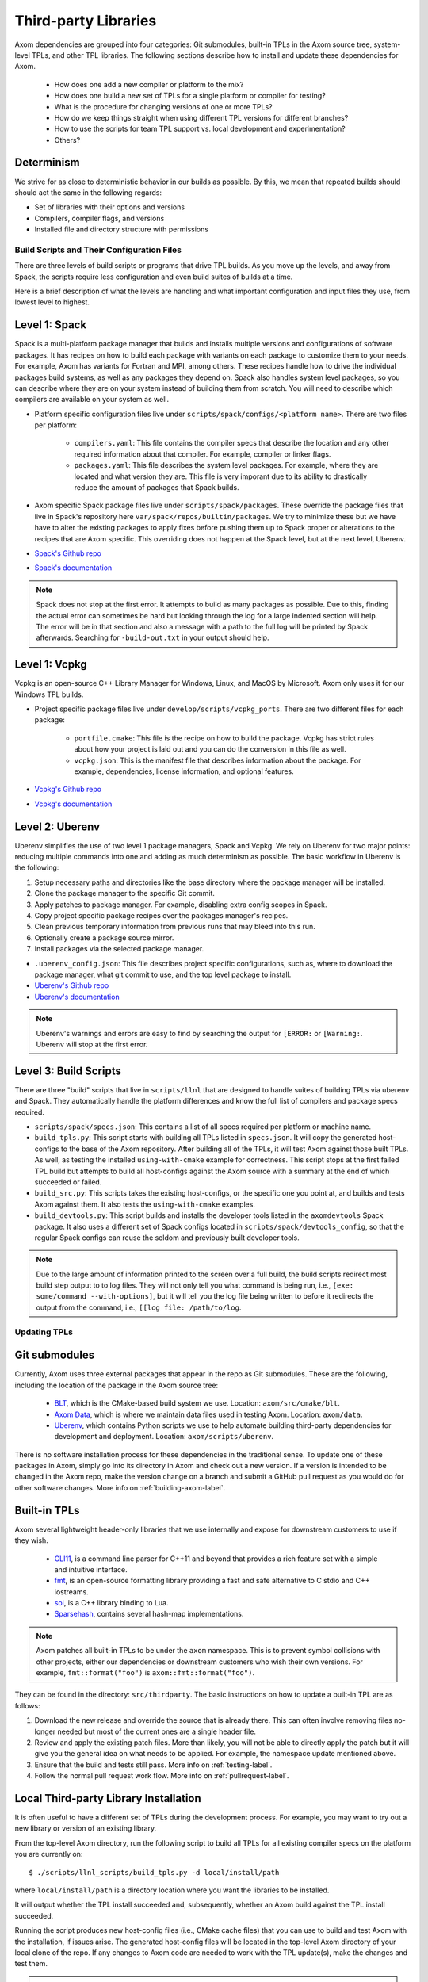 .. ## Copyright (c) 2017-2022, Lawrence Livermore National Security, LLC and
.. ## other Axom Project Developers. See the top-level LICENSE file for details.
.. ##
.. ## SPDX-License-Identifier: (BSD-3-Clause)

.. _tpls-label:

*********************
Third-party Libraries
*********************

Axom dependencies are grouped into four categories: Git submodules,
built-in TPLs in the Axom source tree, system-level TPLs, and other 
TPL libraries. The following sections describe how to install and update 
these dependencies for Axom.

  * How does one add a new compiler or platform to the mix?
  * How does one build a new set of TPLs for a single platform or compiler
    for testing?
  * What is the procedure for changing versions of one or more TPLs?
  * How do we keep things straight when using different TPL versions for 
    different branches?
  * How to use the scripts for team TPL support vs. local development 
    and experimentation?
  * Others?

Determinism
-----------

We strive for as close to deterministic behavior in our builds as possible.
By this, we mean that repeated builds should should act the same in the following
regards:

* Set of libraries with their options and versions
* Compilers, compiler flags, and versions
* Installed file and directory structure with permissions


===========================================
Build Scripts and Their Configuration Files
===========================================

There are three levels of build scripts or programs that drive TPL builds.
As you move up the levels, and away from Spack, the scripts require less
configuration and even build suites of builds at a time.

Here is a brief description of what the levels are handling and what important
configuration and input files they use, from lowest level to highest.

Level 1: Spack
--------------

Spack is a multi-platform package manager that builds and installs multiple versions
and configurations of software packages. It has recipes on how to build each package
with variants on each package to customize them to your needs.  For example, Axom
has variants for Fortran and MPI, among others.  These recipes handle how to drive
the individual packages build systems, as well as any packages they depend on.
Spack also handles system level packages, so you can describe where they are on your
system instead of building them from scratch.  You will need to describe which compilers
are available on your system as well.

* Platform specific configuration files live under ``scripts/spack/configs/<platform name>``.
  There are two files per platform:

   * ``compilers.yaml``: This file contains the compiler specs that describe the location
     and any other required information about that compiler.  For example, compiler or 
     linker flags.
   * ``packages.yaml``: This file describes the system level packages.  For example,
     where they are located and what version they are. This file is very imporant
     due to its ability to drastically reduce the amount of packages that Spack builds.

* Axom specific Spack package files live under ``scripts/spack/packages``. These override
  the package files that live in Spack's repository here ``var/spack/repos/builtin/packages``.
  We try to minimize these but we have have to alter the existing packages to apply fixes before
  pushing them up to Spack proper or alterations to the recipes that are Axom specific.
  This overriding does not happen at the Spack level, but at the next level, Uberenv.
* `Spack's Github repo <https://github.com/spack/spack>`_
* `Spack's documentation <https://spack.readthedocs.io/en/latest/>`_

.. note::
   Spack does not stop at the first error.  It attempts to build as many packages
   as possible.  Due to this, finding the actual error can sometimes be hard but looking
   through the log for a large indented section will help.  The error will
   be in that section and also a message with a path to the full log will be printed
   by Spack afterwards. Searching for ``-build-out.txt`` in your output should
   help.

Level 1: Vcpkg
--------------

Vcpkg is an open-source C++ Library Manager for Windows, Linux, and MacOS by Microsoft.
Axom only uses it for our Windows TPL builds.

* Project specific package files live under ``develop/scripts/vcpkg_ports``.  There are
  two different files for each package:

   * ``portfile.cmake``: This file is the recipe on how to build the package. Vcpkg
     has strict rules about how your project is laid out and you can do the conversion
     in this file as well.
   * ``vcpkg.json``: This is the manifest file that describes information about the
     package.  For example, dependencies, license information, and optional features.

* `Vcpkg's Github repo <https://github.com/microsoft/vcpkg>`_
* `Vcpkg's documentation <https://github.com/microsoft/vcpkg#table-of-contents>`_

Level 2: Uberenv
----------------

Uberenv simplifies the use of two level 1 package managers, Spack and Vcpkg.
We rely on Uberenv for two major points: reducing multiple commands into one
and adding as much determinism as possible. The basic workflow in Uberenv is
the following:

#. Setup necessary paths and directories like the base directory where the
   package manager will be installed.
#. Clone the package manager to the specific Git commit.
#. Apply patches to package manager. For example, disabling extra config scopes in Spack.
#. Copy project specific package recipes over the packages manager's recipes.
#. Clean previous temporary information from previous runs that may bleed into this run.
#. Optionally create a package source mirror.
#. Install packages via the selected package manager.

* ``.uberenv_config.json``: This file describes project specific configurations,
  such as, where to download the package manager, what git commit to use, and
  the top level package to install.
* `Uberenv's Github repo <https://github.com/LLNL/uberenv>`_
* `Uberenv's documentation <https://uberenv.readthedocs.io/en/latest/>`_

.. note::
   Uberenv's warnings and errors are easy to find by searching the output for ``[ERROR:``
   or ``[Warning:``.  Uberenv will stop at the first error.

Level 3: Build Scripts
----------------------

There are three "build" scripts that live in ``scripts/llnl`` that are designed
to handle suites of building TPLs via uberenv and Spack. They automatically
handle the platform differences and know the full list of compilers and package
specs required.

* ``scripts/spack/specs.json``: This contains a list of all specs required per platform
  or machine name.
* ``build_tpls.py``: This script starts with building all TPLs listed in ``specs.json``.
  It will copy the generated host-configs to the base of the Axom repository.
  After building all of the TPLs, it will test Axom against those built TPLs. As well,
  as testing the installed ``using-with-cmake`` example for correctness. This script stops
  at the first failed TPL build but attempts to build all host-configs against the Axom source
  with a summary at the end of which succeeded or failed.
* ``build_src.py``: This scripts takes the existing host-configs, or the specific one you point
  at, and builds and tests Axom against them. It also tests the ``using-with-cmake`` examples.
* ``build_devtools.py``: This script builds and installs the developer tools listed in the ``axomdevtools``
  Spack package.  It also uses a different set of Spack configs located in ``scripts/spack/devtools_config``,
  so that the regular Spack configs can reuse the seldom and previously built developer tools.

.. note::
   Due to the large amount of information printed to the screen over a full build, the build scripts
   redirect most build step output to to log files.  They will not only tell you what command is being run,
   i.e., ``[exe: some/command --with-options]``, but it will tell you the log file being written
   to before it redirects the output from the command, i.e., ``[[log file: /path/to/log``.


=============
Updating TPLs
=============

Git submodules
--------------

Currently, Axom uses three external packages that appear in the repo
as Git submodules. These are the following, including the location of the
package in the Axom source tree:

  * `BLT <https://github.com/LLNL/blt.git>`_, which is the CMake-based build
    system we use. Location: ``axom/src/cmake/blt``.
  * `Axom Data <https://github.com/LLNL/axom_data.git>`_, which is where we
    maintain data files used in testing Axom. Location: ``axom/data``.
  * `Uberenv <https://github.com/LLNL/uberenv.git>`_, which contains Python
    scripts we use to help automate building third-party dependencies for
    development and deployment. Location: ``axom/scripts/uberenv``.

There is no software installation process for these dependencies in the 
traditional sense. To update one of these packages in Axom, simply go into
its directory in Axom and check out a new version. If a version is intended
to be changed in the Axom repo, make the version change on a branch and 
submit a GitHub pull request as you would do for other software changes.
More info on :ref:`building-axom-label`.

Built-in TPLs
-------------

Axom several lightweight header-only libraries that we use internally and
expose for downstream customers to use if they wish.

  * `CLI11 <https://github.com/CLIUtils/CLI11>`_, is a command line parser
    for C++11 and beyond that provides a rich feature set with a simple and
    intuitive interface.
  * `fmt <https://github.com/fmtlib/fmt>`_, is an open-source formatting
    library providing a fast and safe alternative to C stdio and C++ iostreams.
  * `sol <https://github.com/ThePhD/sol2>`_, is a C++ library binding to Lua.
  * `Sparsehash <https://github.com/sparsehash/sparsehash>`_, contains several
    hash-map implementations.

.. note:: Axom patches all built-in TPLs to be under the ``axom`` namespace.
   This is to prevent symbol collisions with other projects, either our
   dependencies or downstream customers who wish their own versions.  For
   example, ``fmt::format("foo")`` is ``axom::fmt::format("foo")``.

They can be found in the directory: ``src/thirdparty``. The basic 
instructions on how to update a built-in TPL are as follows:

#. Download the new release and override the source that is already there.
   This can often involve removing files no-longer needed but most of the
   current ones are a single header file.

#. Review and apply the existing patch files. More than likely, you will not
   be able to directly apply the patch but it will give you the general idea
   on what needs to be applied.  For example, the namespace update mentioned above.

#. Ensure that the build and tests still pass. More info on :ref:`testing-label`.

#. Follow the normal pull request work flow. More info on :ref:`pullrequest-label`.

.. _local-tpls-label:

Local Third-party Library Installation
--------------------------------------

It is often useful to have a different set of TPLs during the development process.
For example, you may want to try out a new library or version of an existing library.

From the top-level Axom directory, run the following script to build all TPLs
for all existing compiler specs on the platform you are currently on::

$ ./scripts/llnl_scripts/build_tpls.py -d local/install/path

where ``local/install/path`` is a directory location where you want the 
libraries to be installed.

It will output whether the TPL install succeeded and, 
subsequently, whether an Axom build against the TPL install succeeded.

Running the script produces new host-config files (i.e., CMake cache files) 
that you can use to build and test Axom with the installation, if issues
arise. The generated host-config files will be located in the top-level Axom
directory of your local clone of the repo. If any changes to Axom code are 
needed to work with the TPL update(s), make the changes and test them.

.. note:: You can build a subset of TPLs for a platform, by passing a Spack
          spec arguments to the ``build_tpls.py`` script. For example,

          ``--spec clang@10.0.0~cpp14+devtools+mfem+c2c``

          will build the TPLs for the clang 10.0.0 compiler. Please see the
          ``scripts/spack/specs.json`` file for a list of currently tested specs. 


Shared Third-party Library Installation Steps
---------------------------------------------

The following instructions describe how to install local copies of Axom
TPLs on Livermore Computing (LC) platforms and recreate our Docker containers
with a new set of TPLs. Typically, this process is followed when you want to 
update one or more TPLs which Axom depends on. After they are built and
the required changes are merged into develop, they will be available for
other Axom developers to use during development, in Axom Gitlab CI testing, etc.

#. **Working on a local branch.** 
   Make a local clone of the Axom repo and create a branch to work on.

#. **Changing versions of system packages or other TPLs.**
   To change a version of a system package, which applies to an LC platforms 
   or a Docker container image we use for CI testing on GitHub, go into
   the directory ``axom/scripts/spack/configs``. There you will find a 
   sub-directory for each supported LC system type. Each sub-directory
   has a ``packages.yaml`` file which contains an entry for each system level
   package we rely on. Find the entry for the library you wish to update and 
   change the version number. Do this for each system you want to test/change,
   including configurations in the ``docker`` subdirectory.

   .. note:: Alongside each ``packages.yaml`` in each system package directory,
             there is a ``compilers.yaml`` file containing compiler and 
             version information for compilers we use for development and 
             testing. If you wish to test and build with a new compiler or 
             version on a system, modify the appropriate ``compilers.yaml`` 
             file.

   To change a version of a non-system TPL, go into the 
   ``axom/scripts/spack/packages`` directory. There you will find a 
   sub-directory for each TPL Axom uses. Modify the contents of the Spack
   package file ``package.py`` in each package sub-directory as needed. 

   .. note:: Before continuing, you should test that the installation works
             on all LC systems with the steps in :ref:`local-tpls-label`.


#. **Install TPLs on all required LC machines.**
   This step needs to be run on each of the machines named in Axom's standard host-configs.
   When you are confident that everything is correct, become the service user
   ``atk`` via the following command::

   $ xsu atk

   .. note:: This command requires special access permissions. If you need them, contact the Axom team.

   Run the corresponding command for the system you are on::

     # blueos
     $ lalloc 1 -W 120 scripts/llnl/build_tpl.py
     
     # toss3
     $ srun -N1 --interactive -t 120 scripts/llnl/build_tpl.py

   This script will build all third-party libraries for all compilers specs
   for the machine you are on. These will be installed into the shared LC directory
   ``/usr/workspace/axom/libs/<SYS_TYPE>/<time date>/<compiler>``
   used by Axom developers. When completed, they will produce new host-config
   files for each configuration. These host-configs will be at the base of the repository
   and named in the following pattern: ``<machine name>-<SYS_TYPE>-<compiler spec>.cmake``
   Give these files to your regular user account
   and log back in to that account. Copy these new host-config files to the
   ``host-configs`` subdirectory and commit them to your branch. Make sure all
   file changes from all previous steps are also committed and pushed upstream.

   .. note:: If this step fails, delete the time date stamped directory that was created.
             If you forget to do this, it will eventually be deleted by hand in bulk when
             they are past a certain age and no longer needed.

#. **Build new Docker images.**
   We utilize Docker images that have pre-built TPLs in our Github CI checks.
   To build these, go to our
   `GitHub Actions <https://github.com/LLNL/axom/actions/workflows/docker_build_tpls.yml>`_
   page. Click on "Actions" and then on "Docker TPL build" in the "Workflows" menu.
   Find the "Run Workflow" drop-down menu, select your branch, and click on the "Run workflow"
   button. This will launch the build of the docker images.

   When the docker image build completes, click on your build and find the
   "Artifacts" listed at the bottom of the page. These contain host-configs
   for building Axom on the docker images. Download them and copy them to
   Axom's ``host-configs/docker`` subdirectory. Rename them to match the corresponding
   host-config.

#. **Update Azure Pipelines to the new Docker images.**
   To complete the setup of the new docker images, the ``Compiler_ImageName``
   entries in ``azure-pipelines.yaml`` at the top-level directory must be updated
   with the timestamped names of the new images. The new names can be found in
   the log files from the successful GitHub action. On the left of the page for
   the successful action is a "Jobs" menu. Click on each job and then find
   the "Get dockerhub repo name" section of the log. The second line of the
   section there should be an entry of the form ``axom/tpls:clang-10_12-18-20_00h-10m``.
   Copy the name beginning with ``axom/tpls`` to the appropriate locations
   in ``azure-pipelines.yaml``. Repeat this with the names from each compiler
   job used in the GitHub action.

#. Make sure all changes in your branch are committed and pushed, and create
   a pull request for a merge to develop. If everything went well, all checks
   on your Github PR should pass.
 